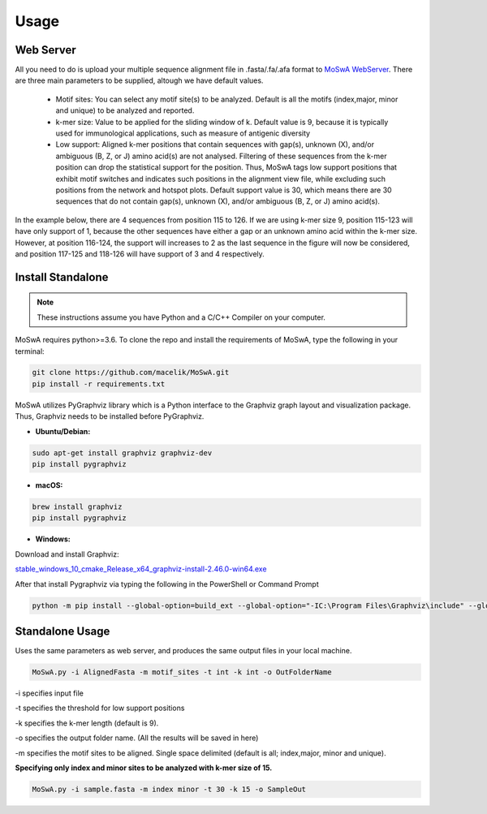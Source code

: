 Usage
=====

.. _webserver:

Web Server
-----------

All you need to do is upload your multiple sequence alignment file in .fasta/.fa/.afa format to `MoSwA WebServer <http://moswa.bioinfo.perdanauniversity.edu.my/>`_. There are three main parameters to be supplied, altough we have default values. 

   -  Motif sites: You can select any motif site(s) to be analyzed. Default is all the motifs (index,major, minor and unique) to be analyzed and reported. 
   -  k-mer size: Value to be applied for the sliding window of k. Default value is 9, because it is typically used for immunological applications, such as measure of antigenic diversity
   -  Low support: Aligned k-mer positions that contain sequences with gap(s), unknown (X), and/or ambiguous (B, Z, or J) amino acid(s) are not analysed. Filtering of these sequences from the k-mer position can drop the statistical support for the position. Thus, MoSwA tags low support positions that exhibit motif switches and indicates such positions in the alignment view file, while excluding such positions from the network and hotspot plots. Default support value is 30, which means there are 30 sequences that do not contain gap(s), unknown (X), and/or ambiguous (B, Z, or J) amino acid(s).

In the example below, there are 4 sequences from position 115 to 126. If we are using k-mer size 9, position 115-123 will have only support of 1, because the other sequences have either a gap or an unknown amino acid within the k-mer size. However, at position 116-124, the support will increases to 2 as the last sequence in the figure will now be considered, and position 117-125 and 118-126 will have support of 3 and 4 respectively. 

.. figure:: figs/low_sup_exp.png

.. _install:

Install Standalone
------------------
.. note::
   These instructions assume you have Python and a C/C++ Compiler on your computer.

MoSwA requires python>=3.6. To clone the repo and install the requirements of MoSwA, type the following in your terminal:

.. code-block:: bash

   git clone https://github.com/macelik/MoSwA.git
   pip install -r requirements.txt

MoSwA utilizes PyGraphviz library which is a Python interface to the Graphviz graph layout and visualization package. Thus, Graphviz needs to be installed before PyGraphviz.

* **Ubuntu/Debian:**

.. code-block:: bash

   sudo apt-get install graphviz graphviz-dev
   pip install pygraphviz
   
* **macOS:**

.. code-block:: bash

   brew install graphviz
   pip install pygraphviz
   
* **Windows:**

Download and install Graphviz:

`stable_windows_10_cmake_Release_x64_graphviz-install-2.46.0-win64.exe <https://gitlab.com/graphviz/graphviz/-/package_files/6164164/download/>`_

After that install Pygraphviz via typing the following in the PowerShell or Command Prompt

.. code-block:: bash

   python -m pip install --global-option=build_ext --global-option="-IC:\Program Files\Graphviz\include" --global-option="-LC:\Program Files\Graphviz\lib" pygraphviz

Standalone Usage
----------------

Uses the same parameters as web server, and produces the same output files in your local machine. 

.. code-block:: bash

   MoSwA.py -i AlignedFasta -m motif_sites -t int -k int -o OutFolderName
   
-i specifies input file

-t specifies the threshold for low support positions

-k specifies the k-mer length (default is 9).

-o specifies the output folder name. (All the results will be saved in here)

-m specifies the motif sites to be aligned. Single space delimited (default is all; index,major, minor and unique). 

**Specifying only index and minor sites to be analyzed with k-mer size of 15.**

.. code-block:: bash

   MoSwA.py -i sample.fasta -m index minor -t 30 -k 15 -o SampleOut
   
